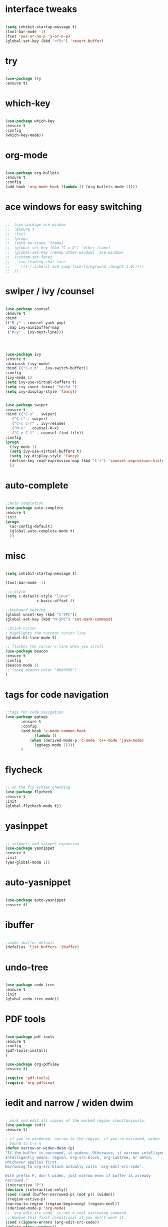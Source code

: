 * interface tweaks
  #+BEGIN_SRC emacs-lisp

  (setq inhibit-startup-message t)
  (tool-bar-mode -1)
  (fset 'yes-or-no-p 'y-or-n-p)
  (global-set-key (kbd "<f5>") 'revert-buffer)

  #+END_SRC
* try
  #+BEGIN_SRC emacs-lisp

  (use-package try
  :ensure t)

  #+END_SRC
* which-key
  #+BEGIN_SRC emacs-lisp

  (use-package which-key
  :ensure t 
  :config
  (which-key-mode))

  #+END_SRC
* org-mode
  #+BEGIN_SRC emacs-lisp

  (use-package org-bullets
  :ensure t
  :config
  (add-hook 'org-mode-hook (lambda () (org-bullets-mode 1))))

  #+END_SRC
* ace windows for easy switching
  #+BEGIN_SRC emacs-lisp

;;  (use-package ace-window
;;  :ensure t
;;  :init
;;  (progn
;;  (setq aw-scope 'frame)
;;  (global-set-key (kbd "C-x O") 'other-frame)
;;  (global-set-key [remap other-window] 'ace-window)
;;  (custom-set-faces
;;   '(aw-leading-char-face
;;     ((t (:inherit ace-jump-face-foreground :height 3.0))))) 
;;  ))

  #+END_SRC
* swiper / ivy /counsel
  #+BEGIN_SRC emacs-lisp

  (use-package counsel
  :ensure t
  :bind
  (("M-y" . counsel-yank-pop)
   :map ivy-minibuffer-map
   ("M-y" . ivy-next-line)))




  (use-package ivy
  :ensure t
  :diminish (ivy-mode)
  :bind (("C-x b" . ivy-switch-buffer))
  :config
  (ivy-mode 1)
  (setq ivy-use-virtual-buffers t)
  (setq ivy-count-format "%d/%d ")
  (setq ivy-display-style 'fancy))


  (use-package swiper
  :ensure t
  :bind (("C-s" . swiper)
	 ("C-r" . swiper)
	 ("C-c C-r" . ivy-resume)
	 ("M-x" . counsel-M-x)
	 ("C-x C-f" . counsel-find-file))
  :config
  (progn
    (ivy-mode 1)
    (setq ivy-use-virtual-buffers t)
    (setq ivy-display-style 'fancy)
    (define-key read-expression-map (kbd "C-r") 'counsel-expression-history)
    ))

  #+END_SRC
* auto-complete
  #+BEGIN_SRC emacs-lisp

  ;;Auto completion
  (use-package auto-complete
  :ensure t
  :init
  (progn
    (ac-config-default)
    (global-auto-complete-mode t)
    ))

  #+END_SRC
* misc
  #+BEGIN_SRC emacs-lisp

  (setq inhibit-startup-message t)

  (tool-bar-mode -1)

  ;;c-style
  (setq c-default-style "linux"
                c-basic-offset 4)

  ;;keyboard setting
  (global-unset-key (kbd "C-SPC"))
  (global-set-key (kbd "M-SPC") 'set-mark-command)

  ;;blink-cursor
  ; Highlights the current cursor line
  (global-hl-line-mode t)

  ;; flashes the cursor's line when you scroll
  (use-package beacon
  :ensure t
  :config
  (beacon-mode 1)
  ;; (setq beacon-color "#666600")
  )

  #+END_SRC
* tags for code navigation
  #+BEGIN_SRC emacs-lisp

  ;;tags for code navigation
  (use-package ggtags
	     :ensure t
	     :config
	     (add-hook 'c-mode-common-hook
		       (lambda ()
			 (when (derived-mode-p 'c-mode 'c++-mode 'java-mode)
			   (ggtags-mode 1))))
	     )

  #+END_SRC
* flycheck
  #+BEGIN_SRC emacs-lisp

  ;; on the fly syntax checking
  (use-package flycheck
  :ensure t
  :init
  (global-flycheck-mode t))

  #+END_SRC
* yasinppet
  #+BEGIN_SRC emacs-lisp

  ;; snippets and snippet expansion
  (use-package yasnippet
  :ensure t
  :init
  (yas-global-mode 1))

  #+END_SRC
  
* auto-yasnippet
  #+BEGIN_SRC emacs-lisp

  (use-package auto-yasnippet
  :ensure t)

  #+END_SRC
* ibuffer
  #+BEGIN_SRC emacs-lisp

  ;;make ibuffer default
  (defalias 'list-buffers 'ibuffer)

  #+END_SRC
* undo-tree
  #+BEGIN_SRC emacs-lisp

  (use-package undo-tree
  :ensure t
  :init
  (global-undo-tree-mode))

  #+END_SRC
* PDF tools
  #+BEGIN_SRC emacs-lisp

  (use-package pdf-tools
  :ensure t
  :config
  (pdf-tools-install)
  )

  (use-package org-pdfview
  :ensure t)

  (require 'pdf-tools)
  (require 'org-pdfview)

  #+END_SRC
* iedit and narrow / widen dwim
  #+BEGIN_SRC emacs-lisp

  ; mark and edit all copies of the marked region simultaniously. 
  (use-package iedit
  :ensure t)

  ; if you're windened, narrow to the region, if you're narrowed, widen
  ; bound to C-x n
  (defun narrow-or-widen-dwim (p)
  "If the buffer is narrowed, it widens. Otherwise, it narrows intelligently.
  Intelligently means: region, org-src-block, org-subtree, or defun,
  whichever applies first.
  Narrowing to org-src-block actually calls `org-edit-src-code'.

  With prefix P, don't widen, just narrow even if buffer is already
  narrowed."
  (interactive "P")
  (declare (interactive-only))
  (cond ((and (buffer-narrowed-p) (not p)) (widen))
  ((region-active-p)
  (narrow-to-region (region-beginning) (region-end)))
  ((derived-mode-p 'org-mode)
  ;; `org-edit-src-code' is not a real narrowing command.
  ;; Remove this first conditional if you don't want it.
  (cond ((ignore-errors (org-edit-src-code))
  (delete-other-windows))
  ((org-at-block-p)
  (org-narrow-to-block))
  (t (org-narrow-to-subtree))))
  (t (narrow-to-defun))))

  ;; (define-key endless/toggle-map "n" #'narrow-or-widen-dwim)
  ;; This line actually replaces Emacs' entire narrowing keymap, that's
  ;; how much I like this command. Only copy it if that's what you want.
  (define-key ctl-x-map "n" #'narrow-or-widen-dwim)

  #+END_SRC
* Wgrep
  #+BEGIN_SRC emacs-lisp

  (use-package wgrep
  :ensure t
  )
  (use-package wgrep-ag
  :ensure t
  )
  (require 'wgrep-ag)

  #+END_SRC
* python
  #+BEGIN_SRC emacs-lisp
  
  (setq py-python-command "python3")
  (setq python-shell-interpreter "python3")
 

  (use-package elpy
    :ensure t
    :config 
    (elpy-enable))

  (use-package virtualenvwrapper
  :ensure t
  :config
  (venv-initialize-interactive-shells)
  (venv-initialize-eshell))

  #+END_SRC
* hydra
  #+BEGIN_SRC emacs-lisp

  (use-package hydra 
    :ensure hydra
    :init 
    (global-set-key
    (kbd "C-x t")
	    (defhydra toggle (:color blue)
	      "toggle"
	      ("a" abbrev-mode "abbrev")
	      ("s" flyspell-mode "flyspell")
	      ("d" toggle-debug-on-error "debug")
	      ("c" fci-mode "fCi")
	      ("f" auto-fill-mode "fill")
	      ("t" toggle-truncate-lines "truncate")
	      ("w" whitespace-mode "whitespace")
	      ("q" nil "cancel")))
    (global-set-key
     (kbd "C-x j")
     (defhydra gotoline 
       ( :pre (linum-mode 1)
	      :post (linum-mode -1))
       "goto"
       ("t" (lambda () (interactive)(move-to-window-line-top-bottom 0)) "top")
       ("b" (lambda () (interactive)(move-to-window-line-top-bottom -1)) "bottom")
       ("m" (lambda () (interactive)(move-to-window-line-top-bottom)) "middle")
       ("e" (lambda () (interactive)(end-of-buffer)) "end")
       ("c" recenter-top-bottom "recenter")
       ("n" next-line "down")
       ("p" (lambda () (interactive) (forward-line -1))  "up")
       ("g" goto-line "goto-line")
       ))
    (global-set-key
     (kbd "C-c t")
     (defhydra hydra-global-org (:color blue)
       "Org"
       ("t" org-timer-start "Start Timer")
       ("s" org-timer-stop "Stop Timer")
       ("r" org-timer-set-timer "Set Timer") ; This one requires you be in an orgmode doc, as it sets the timer for the header
       ("p" org-timer "Print Timer") ; output timer value to buffer
       ("w" (org-clock-in '(4)) "Clock-In") ; used with (org-clock-persistence-insinuate) (setq org-clock-persist t)
       ("o" org-clock-out "Clock-Out") ; you might also want (setq org-log-note-clock-out t)
       ("j" org-clock-goto "Clock Goto") ; global visit the clocked task
       ("c" org-capture "Capture") ; Don't forget to define the captures you want http://orgmode.org/manual/Capture.html
	     ("l" (or )rg-capture-goto-last-stored "Last Capture"))

     ))

(defhydra multiple-cursors-hydra (:hint nil)
  "
     ^Up^            ^Down^        ^Other^
----------------------------------------------
[_p_]   Next    [_n_]   Next    [_l_] Edit lines
[_P_]   Skip    [_N_]   Skip    [_a_] Mark all
[_M-p_] Unmark  [_M-n_] Unmark  [_r_] Mark by regexp
^ ^             ^ ^             [_q_] Quit
"
  ("l" mc/edit-lines :exit t)
  ("a" mc/mark-all-like-this :exit t)
  ("n" mc/mark-next-like-this)
  ("N" mc/skip-to-next-like-this)
  ("M-n" mc/unmark-next-like-this)
  ("p" mc/mark-previous-like-this)
  ("P" mc/skip-to-previous-like-this)
  ("M-p" mc/unmark-previous-like-this)
  ("r" mc/mark-all-in-region-regexp :exit t)
  ("q" nil)

  ("<mouse-1>" mc/add-cursor-on-click)
  ("<down-mouse-1>" ignore)
  ("<drag-mouse-1>" ignore))

  #+END_SRC
* git
  #+BEGIN_SRC emacs-lisp

  (use-package magit
  :ensure t
  :init
  (progn
  (bind-key "C-x g" 'magit-status)
  ))

  (use-package git-gutter
  :ensure t
  :init
  (global-git-gutter-mode +1))

  (global-set-key (kbd "M-g M-g") 'hydra-git-gutter/body)


  (use-package git-timemachine
  :ensure t
  )
(defhydra hydra-git-gutter (:body-pre (git-gutter-mode 1)
                            :hint nil)
  "
Git gutter:
  _j_: next hunk        _s_tage hunk     _q_uit
  _k_: previous hunk    _r_evert hunk    _Q_uit and deactivate git-gutter
  ^ ^                   _p_opup hunk
  _h_: first hunk
  _l_: last hunk        set start _R_evision
"
  ("j" git-gutter:next-hunk)
  ("k" git-gutter:previous-hunk)
  ("h" (progn (goto-char (point-min))
              (git-gutter:next-hunk 1)))
  ("l" (progn (goto-char (point-min))
              (git-gutter:previous-hunk 1)))
  ("s" git-gutter:stage-hunk)
  ("r" git-gutter:revert-hunk)
  ("p" git-gutter:popup-hunk)
  ("R" git-gutter:set-start-revision)
  ("q" nil :color blue)
  ("Q" (progn (git-gutter-mode -1)
              ;; git-gutter-fringe doesn't seem to
              ;; clear the markup right away
              (sit-for 0.1)
              (git-gutter:clear))
       :color blue))

  #+END_SRC
* temp
  #+BEGIN_SRC emacs-lisp



  #+END_SRC

